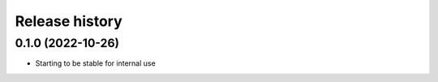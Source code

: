 Release history
---------------

0.1.0 (2022-10-26)
++++++++++++++++++

- Starting to be stable for internal use
